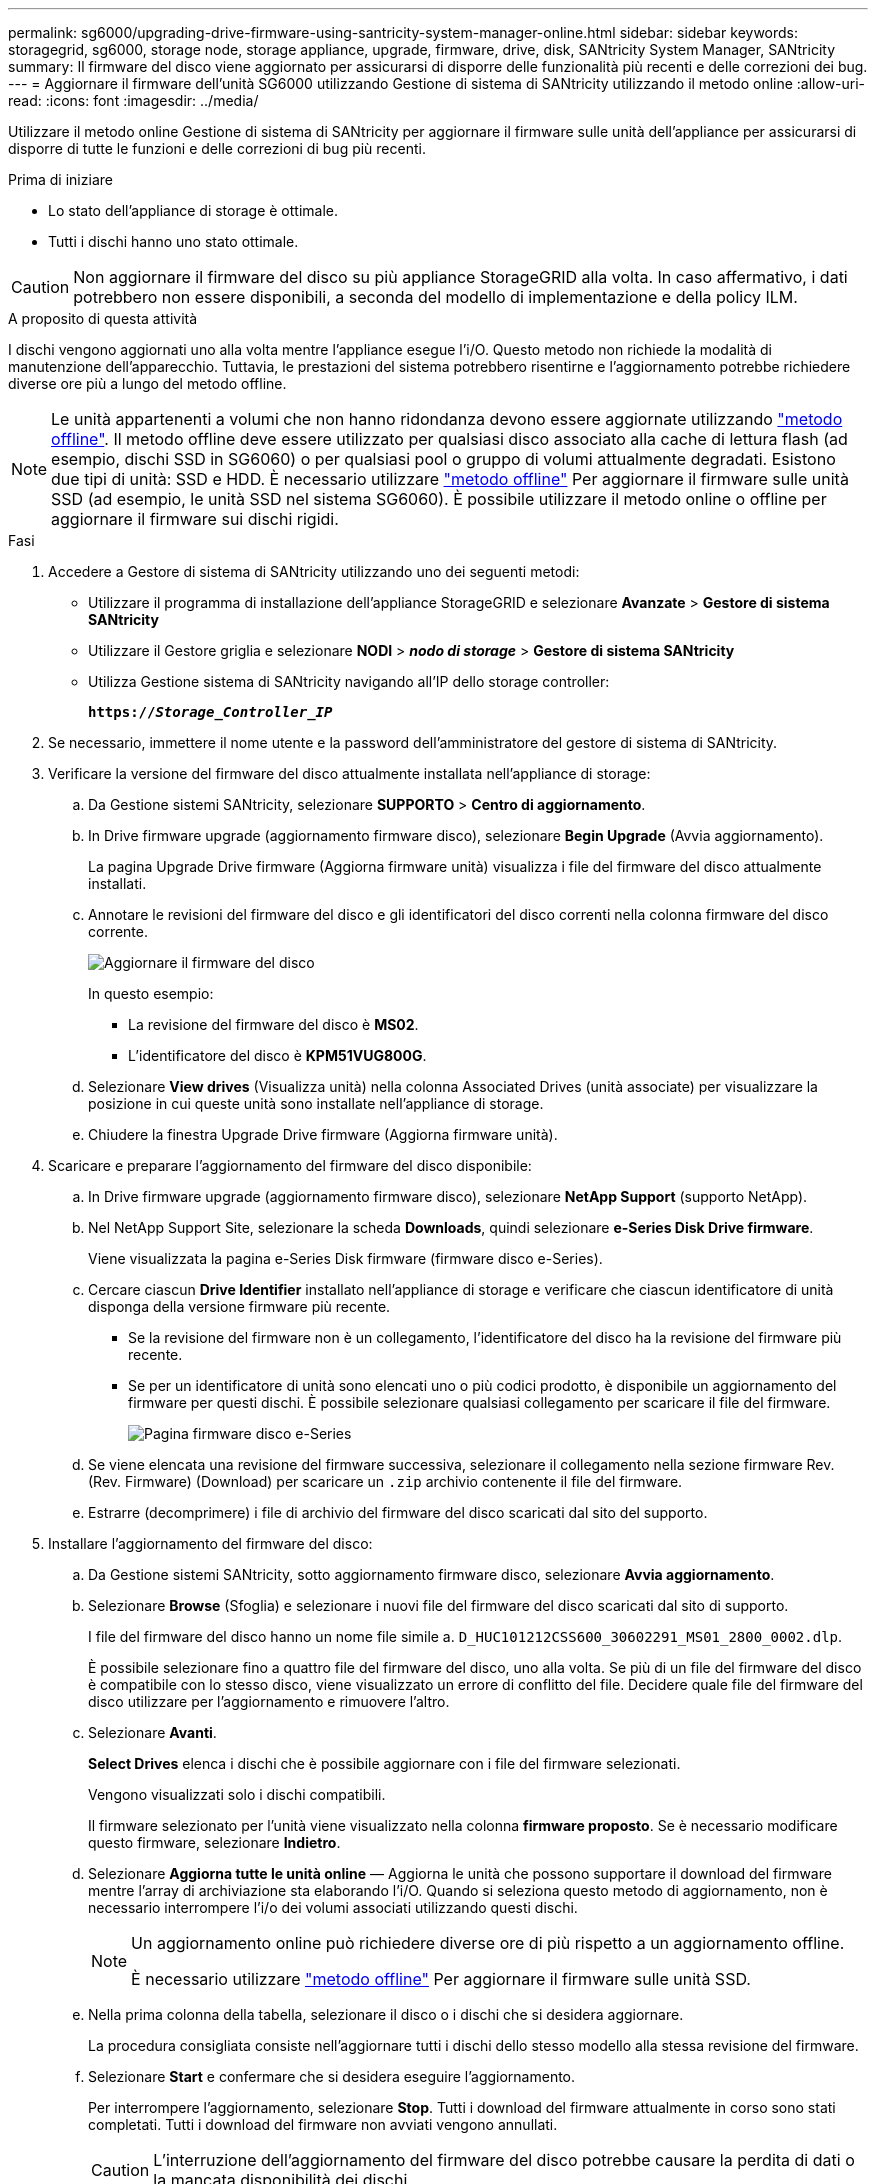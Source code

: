 ---
permalink: sg6000/upgrading-drive-firmware-using-santricity-system-manager-online.html 
sidebar: sidebar 
keywords: storagegrid, sg6000, storage node, storage appliance, upgrade, firmware, drive, disk, SANtricity System Manager, SANtricity 
summary: Il firmware del disco viene aggiornato per assicurarsi di disporre delle funzionalità più recenti e delle correzioni dei bug. 
---
= Aggiornare il firmware dell'unità SG6000 utilizzando Gestione di sistema di SANtricity utilizzando il metodo online
:allow-uri-read: 
:icons: font
:imagesdir: ../media/


[role="lead"]
Utilizzare il metodo online Gestione di sistema di SANtricity per aggiornare il firmware sulle unità dell'appliance per assicurarsi di disporre di tutte le funzioni e delle correzioni di bug più recenti.

.Prima di iniziare
* Lo stato dell'appliance di storage è ottimale.
* Tutti i dischi hanno uno stato ottimale.



CAUTION: Non aggiornare il firmware del disco su più appliance StorageGRID alla volta. In caso affermativo, i dati potrebbero non essere disponibili, a seconda del modello di implementazione e della policy ILM.

.A proposito di questa attività
I dischi vengono aggiornati uno alla volta mentre l'appliance esegue l'i/O. Questo metodo non richiede la modalità di manutenzione dell'apparecchio. Tuttavia, le prestazioni del sistema potrebbero risentirne e l'aggiornamento potrebbe richiedere diverse ore più a lungo del metodo offline.

[NOTE]
====
Le unità appartenenti a volumi che non hanno ridondanza devono essere aggiornate utilizzando link:upgrading-drive-firmware-using-santricity-system-manager-offline.html["metodo offline"]. Il metodo offline deve essere utilizzato per qualsiasi disco associato alla cache di lettura flash (ad esempio, dischi SSD in SG6060) o per qualsiasi pool o gruppo di volumi attualmente degradati.
Esistono due tipi di unità: SSD e HDD. È necessario utilizzare link:upgrading-drive-firmware-using-santricity-system-manager-offline.html["metodo offline"] Per aggiornare il firmware sulle unità SSD (ad esempio, le unità SSD nel sistema SG6060). È possibile utilizzare il metodo online o offline per aggiornare il firmware sui dischi rigidi.

====
.Fasi
. Accedere a Gestore di sistema di SANtricity utilizzando uno dei seguenti metodi:
+
** Utilizzare il programma di installazione dell'appliance StorageGRID e selezionare *Avanzate* > *Gestore di sistema SANtricity*
** Utilizzare il Gestore griglia e selezionare *NODI* > *_nodo di storage_* > *Gestore di sistema SANtricity*
** Utilizza Gestione sistema di SANtricity navigando all'IP dello storage controller:
+
`*https://_Storage_Controller_IP_*`



. Se necessario, immettere il nome utente e la password dell'amministratore del gestore di sistema di SANtricity.
. Verificare la versione del firmware del disco attualmente installata nell'appliance di storage:
+
.. Da Gestione sistemi SANtricity, selezionare *SUPPORTO* > *Centro di aggiornamento*.
.. In Drive firmware upgrade (aggiornamento firmware disco), selezionare *Begin Upgrade* (Avvia aggiornamento).
+
La pagina Upgrade Drive firmware (Aggiorna firmware unità) visualizza i file del firmware del disco attualmente installati.

.. Annotare le revisioni del firmware del disco e gli identificatori del disco correnti nella colonna firmware del disco corrente.
+
image::../media/storagegrid_update_drive_firmware.png[Aggiornare il firmware del disco]

+
In questo esempio:

+
*** La revisione del firmware del disco è *MS02*.
*** L'identificatore del disco è *KPM51VUG800G*.


.. Selezionare *View drives* (Visualizza unità) nella colonna Associated Drives (unità associate) per visualizzare la posizione in cui queste unità sono installate nell'appliance di storage.
.. Chiudere la finestra Upgrade Drive firmware (Aggiorna firmware unità).


. Scaricare e preparare l'aggiornamento del firmware del disco disponibile:
+
.. In Drive firmware upgrade (aggiornamento firmware disco), selezionare *NetApp Support* (supporto NetApp).
.. Nel NetApp Support Site, selezionare la scheda *Downloads*, quindi selezionare *e-Series Disk Drive firmware*.
+
Viene visualizzata la pagina e-Series Disk firmware (firmware disco e-Series).

.. Cercare ciascun *Drive Identifier* installato nell'appliance di storage e verificare che ciascun identificatore di unità disponga della versione firmware più recente.
+
*** Se la revisione del firmware non è un collegamento, l'identificatore del disco ha la revisione del firmware più recente.
*** Se per un identificatore di unità sono elencati uno o più codici prodotto, è disponibile un aggiornamento del firmware per questi dischi. È possibile selezionare qualsiasi collegamento per scaricare il file del firmware.
+
image::../media/storagegrid_drive_firmware_download.png[Pagina firmware disco e-Series]



.. Se viene elencata una revisione del firmware successiva, selezionare il collegamento nella sezione firmware Rev. (Rev. Firmware) (Download) per scaricare un `.zip` archivio contenente il file del firmware.
.. Estrarre (decomprimere) i file di archivio del firmware del disco scaricati dal sito del supporto.


. Installare l'aggiornamento del firmware del disco:
+
.. Da Gestione sistemi SANtricity, sotto aggiornamento firmware disco, selezionare *Avvia aggiornamento*.
.. Selezionare *Browse* (Sfoglia) e selezionare i nuovi file del firmware del disco scaricati dal sito di supporto.
+
I file del firmware del disco hanno un nome file simile a. `D_HUC101212CSS600_30602291_MS01_2800_0002.dlp`.

+
È possibile selezionare fino a quattro file del firmware del disco, uno alla volta. Se più di un file del firmware del disco è compatibile con lo stesso disco, viene visualizzato un errore di conflitto del file. Decidere quale file del firmware del disco utilizzare per l'aggiornamento e rimuovere l'altro.

.. Selezionare *Avanti*.
+
*Select Drives* elenca i dischi che è possibile aggiornare con i file del firmware selezionati.

+
Vengono visualizzati solo i dischi compatibili.

+
Il firmware selezionato per l'unità viene visualizzato nella colonna *firmware proposto*. Se è necessario modificare questo firmware, selezionare *Indietro*.

.. Selezionare *Aggiorna tutte le unità online* — Aggiorna le unità che possono supportare il download del firmware mentre l'array di archiviazione sta elaborando l'i/O. Quando si seleziona questo metodo di aggiornamento, non è necessario interrompere l'i/o dei volumi associati utilizzando questi dischi.
+
[NOTE]
====
Un aggiornamento online può richiedere diverse ore di più rispetto a un aggiornamento offline.

È necessario utilizzare link:upgrading-drive-firmware-using-santricity-system-manager-offline.html["metodo offline"] Per aggiornare il firmware sulle unità SSD.

====
.. Nella prima colonna della tabella, selezionare il disco o i dischi che si desidera aggiornare.
+
La procedura consigliata consiste nell'aggiornare tutti i dischi dello stesso modello alla stessa revisione del firmware.

.. Selezionare *Start* e confermare che si desidera eseguire l'aggiornamento.
+
Per interrompere l'aggiornamento, selezionare *Stop*. Tutti i download del firmware attualmente in corso sono stati completati. Tutti i download del firmware non avviati vengono annullati.

+

CAUTION: L'interruzione dell'aggiornamento del firmware del disco potrebbe causare la perdita di dati o la mancata disponibilità dei dischi.

.. (Facoltativo) per visualizzare un elenco degli aggiornamenti, selezionare *Save Log* (Salva registro).
+
Il file di log viene salvato nella cartella downloads del browser con il nome `latest-upgrade-log-timestamp.txt`.

+
link:troubleshoot-upgrading-drive-firmware-using-santricity-system-manager.html["Se necessario, risolvere gli errori di aggiornamento del firmware del driver"].




